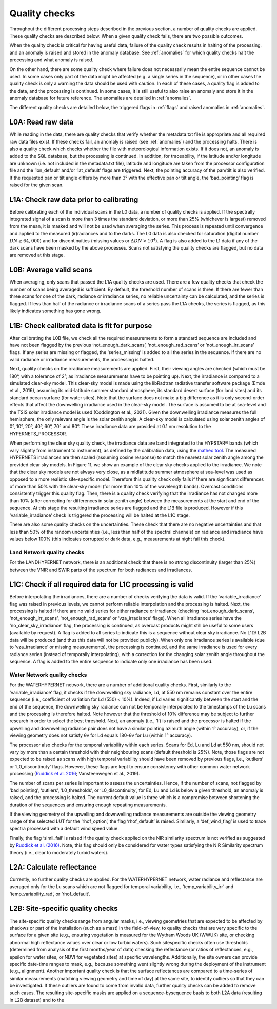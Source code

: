 .. quality - algorithm theoretical basis
   Author: pdv
   Email: pieter.de.vis@npl.co.uk
   Created: 07/02/2022

.. _quality:


Quality checks
~~~~~~~~~~~~~~~~~~~~~~~~~~~
Throughout the different processing steps described in the
previous section, a number of quality checks are applied. These
quality checks are described below. When a given quality check fails,
there are two possible outcomes.

When the quality check is critical for having useful data, failure of
the quality check results in halting of the processing, and an
anomaly is raised and stored in the anomaly database.
See :ref:`anomalies` for which quality checks halt the
processing and what anomaly is raised.

On the other hand, there are some quality check where failure
does not necessarily mean the entire sequence cannot be used.
In some cases only part of the data might be affected (e.g. a
single series in the sequence), or in other cases the quality
check is only a warning the data should be used with caution.
In each of these cases, a quality flag is added to the data, and
the processing is continued. In some cases, it is still useful to
also raise an anomaly and store it in the anomaly database for
future reference. The anomalies are detailed in :ref:`anomalies`.

The different quality checks are detailed below, the triggered
flags in :ref:`flags` and raised anomalies in :ref:`anomalies`.

L0A: Read raw data
:::::::::::::::::::
While reading in the data, there are quality checks that verify
whether the metadata.txt file is appropriate and all required raw data
files exist. If these checks fail, an anomaly is raised (see :ref:`anomalies`) and
the processing halts. There is also a quality check which checks whether
the file with meteorological information exists. If it does not, an
anomaly is added to the SQL database, but the processing is
continued. In addition, for traceability, if the latitude and/or
longitude are unknown (i.e. not included in the metadata.txt file),
latitude and longitude are taken from the processor configuration file
and the ‘lon_default’ and/or ‘lat_default’ flags are triggered. Next, the
pointing accuracy of the pan/tilt is also verified. If the requested pan or
tilt angle differs by more than 3° with the effective pan or tilt angle, the
‘bad_pointing’ flag is raised for the given scan.

L1A: Check raw data prior to calibrating
:::::::::::::::::::::::::::::::::::::::::::
Before calibrating each of the individual scans in the
L0 data, a number of quality checks is applied. If the
spectrally integrated signal of a scan is more than 3 times
the standard deviation, or more than 25% (whichever is
largest) removed from the mean, it is masked and will not be
used when averaging the series. This process is repeated until
convergence and applied to the measured (ir)radiances and to
the darks. The L0 data is also checked for saturation (digital
number :math:`DN ≥ 64,000`) and for discontinuities (missing values or
:math:`\Delta DN > 10^4`). A flag is also added to the L1 data if any of the dark
scans have been masked by the above processes. Scans not
satisfying the quality checks are flagged, but no data are
removed at this stage.

L0B: Average valid scans
::::::::::::::::::::::::::
When averaging, only scans that passed the L1A quality
checks are used. There are a few quality checks that check the
number of scans being averaged is sufficient. By default, the
threshold number of scans is three. If there are fewer than three
scans for one of the dark, radiance or irradiance series, no reliable
uncertainty can be calculated, and the series is flagged. If less than
half of the radiance or irradiance scans of a series pass the L1A
checks, the series is flagged, as this likely indicates something has
gone wrong.

L1B: Check calibrated data is fit for purpose
::::::::::::::::::::::::::::::::::::::::::::::::
After calibrating the L0B file, we check all the required measurements
to form a standard sequence are included and have not been flagged by
the previous ‘not_enough_dark_scans’, ‘not_enough_rad_scans’ or
‘not_enough_irr_scans’ flags. If any series are missing or flagged, the
‘series_missing’ is added to all the series in the sequence. If there are no valid
radiance or irradiance measurements, the processing is halted.

Next, quality checks on the irradiance measurements are applied.
First, their viewing angles are checked (which must be 180°, with a
tolerance of 2°, as irradiance measurements have to be pointing up).
Next, the irradiance is compared to a simulated clear-sky model. This
clear-sky model is made using the libRadtran radiative transfer software
package (Emde et al., 2016), assuming its mid-latitude summer
standard atmosphere, its standard desert surface (for land sites)
and its standard ocean surface (for water sites). Note that the surface
does not make a big difference as it is only second-order effects that
affect the downwelling irradiance used in the clear-sky model. The
surface is assumed to be at sea-level and the TSIS solar irradiance model
is used (Coddington et al., 2021). Given the downwelling irradiance
measures the full hemisphere, the only relevant angle is the solar zenith
angle. A clear-sky model is calculated using solar zenith angles of 0°, 10°,
20°, 40°, 60°, 70° and 80°. These irradiance data are provided at 0.1 nm
resolution to the HYPERNETS_PROCESSOR.

When performing the clear sky quality check, the irradiance data
are band integrated to the HYPSTAR® bands (which vary slightly
from instrument to instrument), as defined by the calibration data,
using the `matheo tool <https://matheo.readthedocs.io/en/latest/>`_.
The measured HYPERNETS irradiances are
then scaled (assuming cosine response) to match the nearest solar
zenith angle among the provided clear sky models. In Figure 11, we
show an example of the clear sky checks applied to the irradiance.
We note that the clear sky models are not always very close, as a midlatitude
summer atmosphere at sea-level was used as opposed to a
more realistic site-specific model. Therefore this quality check only
fails if there are significant differences of more than 50% with the
clear-sky model (for more than 10% of the wavelength bands).
Overcast conditions consistently trigger this quality flag.
Then, there is a quality check verifying that the irradiance has
not changed more than 10% (after correcting for differences in
solar zenith angle) between the measurements at the start and
end of the sequence. At this stage the resulting irradiance series
are flagged and the L1B file is produced. However if this ‘variable_irradiance’
check is triggered the processing will be halted at the L1C stage.

There are also some quality checks on the uncertainties. These
check that there are no negative uncertainties and that less than 50%
of the random uncertainties (i.e., less than half of the spectral
channels) on radiance and irradiance have values below 100%
(this indicates corrupted or dark data, e.g., measurements at
night fail this check).

Land Network quality checks
-----------------------------
For the LANDHYPERNET network, there is an additional check
that there is no strong discontinuity (larger than 25%) between the
VNIR and SWIR parts of the spectrum for both radiances and
irradiances.

L1C: Check if all required data for L1C processing is valid
::::::::::::::::::::::::::::::::::::::::::::::::::::::::::::::
Before interpolating the irradiances, there are a number of
checks verifying the data is valid. If the ‘variable_irradiance’ flag
was raised in previous levels, we cannot perform reliable
interpolation and the processing is halted. Next, the processing is
halted if there are no valid series for either radiance or irradiance
(checking ‘not_enough_dark_scans’, ‘not_enough_irr_scans’, ‘not_enough_rad_scans’
or ‘vza_irradiance’ flags). When all irradiance
series have the ‘no_clear_sky_irradiance’ flag, the processing is
continued, as overcast products might still be useful to some
users (available by request). A flag is added to all series to
indicate this is a sequence without clear sky irradiance. No L1D/
L2B data will be produced (and thus this data will not be provided
publicly). When only one irradiance series is available (due to ‘vza_irradiance’
or missing measurements), the processing is continued,
and the same irradiance is used for every radiance series (instead of
temporally interpolating), with a correction for the changing solar
zenith angle throughout the sequence. A flag is added to the entire
sequence to indicate only one irradiance has been used.

Water Network quality checks
-----------------------------
For the WATERHYPERNET network, there are a number of
additional quality checks. First, similarly to the ‘variable_irradiance’
flag, it checks if the downwelling sky radiance, Ld, at 550 nm remains
constant over the entire sequence (i.e., coefficient of variation for Ld
(550) < 10%). Indeed, if Ld varies significantly between the start and the
end of the sequence, the downwelling sky radiance can not be temporally
interpolated to the timestamps of the Lu scans and the processing is
therefore halted. Note however that the threshold of 10% difference may
be subject to further research in order to select the best threshold. Next, an
anomaly (i.e., ‘l’) is raised and the processor is halted if the upwelling and
downwelling radiance pair does not have a similar pointing azimuth angle
(within 1° accuracy), or, if the viewing geometry does not satisfy θv for Ld
equals 180-θv for Lu (within 1° accuracy).

The processor also checks for the temporal variability within each
series. Scans for Ed, Lu and Ld at 550 nm, should not vary by more than
a certain threshold with their neighbouring scans (default threshold is
25%). Note, those flags are not expected to be raised as scans with high
temporal variability should have been removed by previous flags,
i.e., ‘outliers’ or ‘L0_discontinuty’ flags. However, these flags are kept
to ensure consistency with other common water network processing
(`Ruddick et al. 2016 <https://odnature.naturalsciences.be/downloads/publications/ruddick_et_al-2006-limnology_and_oceanography21.pdf>`_; Vansteenwegen et al., 2019).

The number of scans per series is important to assess the
uncertainties. Hence, if the number of scans, not flagged by ‘bad
pointing’, ‘outliers’, ‘L0_thresholds’, or ‘L0_discontinuity’, for Ed, Lu
and Ld is below a given threshold, an anomaly is raised, and the
processing is halted. The current default value is three which is a
compromise between shortening the duration of the sequences and
ensuring enough repeating measurements.

If the viewing geometry of the upwelling and downwelling
radiance measurements are outside the viewing geometry range
of the selected LUT for the ‘rhof_option’, the flag ‘rhof_default’ is
raised. Similarly, a ‘def_wind_flag’ is used to trace spectra processed
with a default wind speed value.

Finally, the flag ‘simil_fail’ is raised if the quality check applied
on the NIR similarity spectrum is not verified as suggested by
`Ruddick et al. (2016) <https://odnature.naturalsciences.be/downloads/publications/ruddick_et_al-2006-limnology_and_oceanography21.pdf>`_. Note, this flag should only be considered
for water types satisfying the NIR Similarity spectrum theory
(i.e., clear to moderately turbid waters).

L2A: Calculate reflectance
:::::::::::::::::::::::::::
Currently, no further quality checks are applied. For the
WATERHYPERNET network, water radiance and reflectance are
averaged only for the Lu scans which are not flagged for temporal
variability, i.e., ‘temp_variability_irr’ and ‘temp_variability_rad’, or
‘rhof_default’.

L2B: Site-specific quality checks
:::::::::::::::::::::::::::::::::::::
The site-specific quality checks range from angular masks,
i.e., viewing geometries that are expected to be affected by
shadows or part of the installation (such as a mast) in the
field-of-view, to quality checks that are very specific to the
surface for a given site (e.g., ensuring vegetation is measured
for the Wytham Woods UK (WWUK) site, or checking abnormal
high reflectance values over clear or low turbid waters). Such sitespecific
checks often use thresholds (determined from analysis of
the first months/year of data) checking the reflectance (or ratios
of reflectances, e.g., epsilon for water sites, or NDVI for vegetated
sites) at specific wavelengths. Additionally, the site owners can
provide specific date-time ranges to mask, e.g., because
something went slightly wrong during the deployment of the
instrument (e.g., alignment).
Another important quality check is that the surface reflectances
are compared to a time-series of similar measurements (matching
viewing geometry and time of day) at the same site, to identify
outliers so that they can be investigated. If these outliers are found to
come from invalid data, further quality checks can be added to
remove such cases.
The resulting site-specific masks are applied on a sequence-bysequence
basis to both L2A data (resulting in L2B dataset) and to the